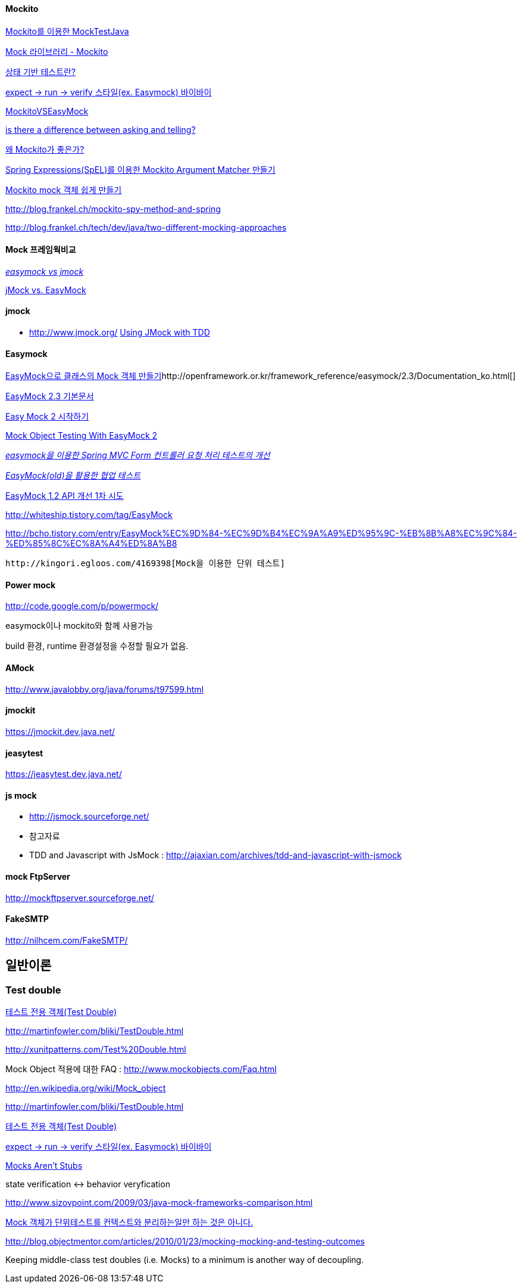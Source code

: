 ==== Mockito

http://javacan.tistory.com/entry/MocktestUsingMockito[Mockito를 이용한 MockTestJava]

http://chanwook.tistory.com/664[Mock 라이브러리 - Mockito]

http://whiteship.tistory.com/1741[상태 기반 테스트란?]

http://whiteship.tistory.com/1738[expect -> run -> verify 스타일(ex. Easymock) 바이바이]

http://code.google.com/p/mockito/wiki/MockitoVSEasyMock[MockitoVSEasyMock]

http://monkeyisland.pl/2008/04/26/asking-and-telling/[is there a difference between asking and telling?]

http://kwon37xi.egloos.com/4165915[왜 Mockito가 좋은가?]

http://toby.epril.com/?p=846[Spring Expressions(SpEL)를 이용한 Mockito Argument Matcher 만들기]

http://whiteship.me/2319[Mockito mock 객체 쉽게 만들기]

http://blog.frankel.ch/mockito-spy-method-and-spring[http://blog.frankel.ch/mockito-spy-method-and-spring]

http://blog.frankel.ch/tech/dev/java/two-different-mocking-approaches[http://blog.frankel.ch/tech/dev/java/two-different-mocking-approaches]

==== Mock 프레임웍비교

__http://blog.naver.com/iamteri/150021253494[easymock vs jmock]__

http://kwon37xi.egloos.com/4126439[jMock vs. EasyMock]

==== jmock

*   http://www.jmock.org/[http://www.jmock.org/]
http://www.theserverside.com/tt/articles/content/JMockTestDrivenDev/article.html[Using JMock with TDD]

==== Easymock
http://whiteship.tistory.com/1448[EasyMock으로 클래스의 Mock 객체 만들기]http://openframework.or.kr/framework_reference/easymock/2.3/Documentation_ko.html[]

http://openframework.or.kr/framework_reference/easymock/2.3/Documentation_ko.html[EasyMock 2.3 기본문서]

http://younghoe.info/101[Easy Mock 2 시작하기]

http://www.realsolve.co.uk/site/tech/easymock.php[Mock Object Testing With EasyMock 2]

__http://younghoe.info/109[easymock을 이용한 Spring MVC Form 컨트롤러 요청 처리 테스트의 개선]__

__http://younghoe.info/780[EasyMock(old)을 활용한 협업 테스트]__

http://younghoe.info/803[EasyMock 1.2 API 개선 1차 시도]

http://whiteship.tistory.com/tag/EasyMock[http://whiteship.tistory.com/tag/EasyMock]

http://bcho.tistory.com/entry/EasyMock%EC%9D%84-%EC%9D%B4%EC%9A%A9%ED%95%9C-%EB%8B%A8%EC%9C%84-%ED%85%8C%EC%8A%A4%ED%8A%B8[http://bcho.tistory.com/entry/EasyMock%EC%9D%84-%EC%9D%B4%EC%9A%A9%ED%95%9C-%EB%8B%A8%EC%9C%84-%ED%85%8C%EC%8A%A4%ED%8A%B8]

 http://kingori.egloos.com/4169398[Mock을 이용한 단위 테스트]

==== Power mock

http://code.google.com/p/powermock/[http://code.google.com/p/powermock/]

easymock이나 mockito와 함께 사용가능

build 환경, runtime 환경설정을 수정할 필요가 없음.

==== AMock

http://www.javalobby.org/java/forums/t97599.html[http://www.javalobby.org/java/forums/t97599.html]

==== jmockit

https://jmockit.dev.java.net/[https://jmockit.dev.java.net/]

==== jeasytest

https://jeasytest.dev.java.net/[https://jeasytest.dev.java.net/]

==== js mock

*   http://jsmock.sourceforge.net/[http://jsmock.sourceforge.net/]
*   참고자료

    *   TDD and Javascript with JsMock : http://ajaxian.com/archives/tdd-and-javascript-with-jsmock[http://ajaxian.com/archives/tdd-and-javascript-with-jsmock]

==== mock FtpServer

http://mockftpserver.sourceforge.net/[http://mockftpserver.sourceforge.net/]

==== FakeSMTP
http://nilhcem.com/FakeSMTP/

== 일반이론

=== Test double

http://younghoe.info/25[테스트 전용 객체(Test Double)]

http://martinfowler.com/bliki/TestDouble.html[http://martinfowler.com/bliki/TestDouble.html]

http://xunitpatterns.com/Test%20Double.html[http://xunitpatterns.com/Test%20Double.html]

Mock Object 적용에 대한 FAQ :  http://www.mockobjects.com/Faq.html[http://www.mockobjects.com/Faq.html]

http://en.wikipedia.org/wiki/Mock_object[http://en.wikipedia.org/wiki/Mock_object]

http://martinfowler.com/bliki/TestDouble.html[http://martinfowler.com/bliki/TestDouble.html]

http://younghoe.info/25[테스트 전용 객체(Test Double)]

http://whiteship.tistory.com/1738[expect -> run -> verify 스타일(ex. Easymock) 바이바이]

http://martinfowler.com/articles/mocksArentStubs.html[Mocks Aren't Stubs]

state verification <-> behavior veryfication

http://www.sizovpoint.com/2009/03/java-mock-frameworks-comparison.html[http://www.sizovpoint.com/2009/03/java-mock-frameworks-comparison.html]

http://pragmaticstory.com/1080[Mock 객체가 단위테스트를 컨텍스트와 분리하는일만 하는 것은 아니다.]

http://blog.objectmentor.com/articles/2010/01/23/mocking-mocking-and-testing-outcomes[http://blog.objectmentor.com/articles/2010/01/23/mocking-mocking-and-testing-outcomes]

Keeping middle-class test doubles (i.e. Mocks) to a minimum is another way of decoupling.


